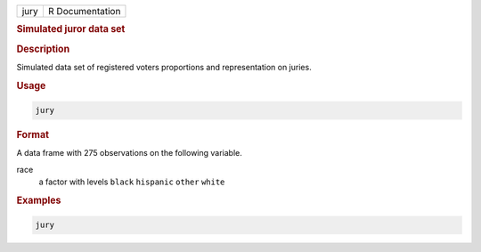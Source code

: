 .. container::

   ==== ===============
   jury R Documentation
   ==== ===============

   .. rubric:: Simulated juror data set
      :name: jury

   .. rubric:: Description
      :name: description

   Simulated data set of registered voters proportions and
   representation on juries.

   .. rubric:: Usage
      :name: usage

   .. code:: R

      jury

   .. rubric:: Format
      :name: format

   A data frame with 275 observations on the following variable.

   race
      a factor with levels ``black`` ``hispanic`` ``other`` ``white``

   .. rubric:: Examples
      :name: examples

   .. code:: R


      jury
